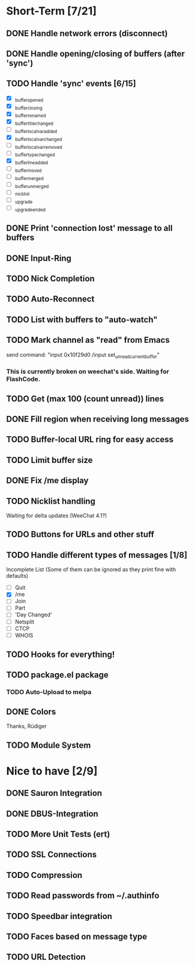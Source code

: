* Short-Term [7/21]
** DONE Handle network errors (disconnect)
** DONE Handle opening/closing of buffers (after 'sync')
** TODO Handle 'sync' events [6/15]
   - [X] _buffer_opened
   - [X] _buffer_closing
   - [X] _buffer_renamed
   - [X] _buffer_title_changed
   - [ ] _buffer_localvar_added
   - [X] _buffer_localvar_changed
   - [ ] _buffer_localvar_removed
   - [ ] _buffer_type_changed
   - [X] _buffer_line_added
   - [ ] _buffer_moved
   - [ ] _buffer_merged
   - [ ] _buffer_unmerged
   - [ ] _nicklist
   - [ ] _upgrade
   - [ ] _upgrade_ended
** DONE Print 'connection lost' message to all buffers
** DONE Input-Ring
** TODO Nick Completion
** TODO Auto-Reconnect
** TODO List with buffers to "auto-watch"
** TODO Mark channel as "read" from Emacs
   send command: "input 0x10f29d0 /input set_unread_current_buffer"
*** This is currently broken on weechat's side. Waiting for FlashCode.
** TODO Get (max 100 (count unread)) lines
** DONE Fill region when receiving long messages
** TODO Buffer-local URL ring for easy access
** TODO Limit buffer size
** DONE Fix /me display
** TODO Nicklist handling
   Waiting for delta updates (WeeChat 4.1?)
** TODO Buttons for URLs and other stuff
** TODO Handle different types of messages [1/8]
   Incomplete List
   (Some of them can be ignored as they print fine with defaults)
   - [ ] Quit
   - [X] /me
   - [ ] Join
   - [ ] Part
   - [ ] 'Day Changed'
   - [ ] Netsplit
   - [ ] CTCP
   - [ ] WHOIS
** TODO Hooks for everything!
** TODO package.el package
*** TODO Auto-Upload to melpa
** DONE Colors
   Thanks, Rüdiger

** TODO Module System

* Nice to have [2/9]
** DONE Sauron Integration
** DONE DBUS-Integration
** TODO More Unit Tests (ert)
** TODO SSL Connections
** TODO Compression
** TODO Read passwords from ~/.authinfo
** TODO Speedbar integration
** TODO Faces based on message type
** TODO URL Detection
